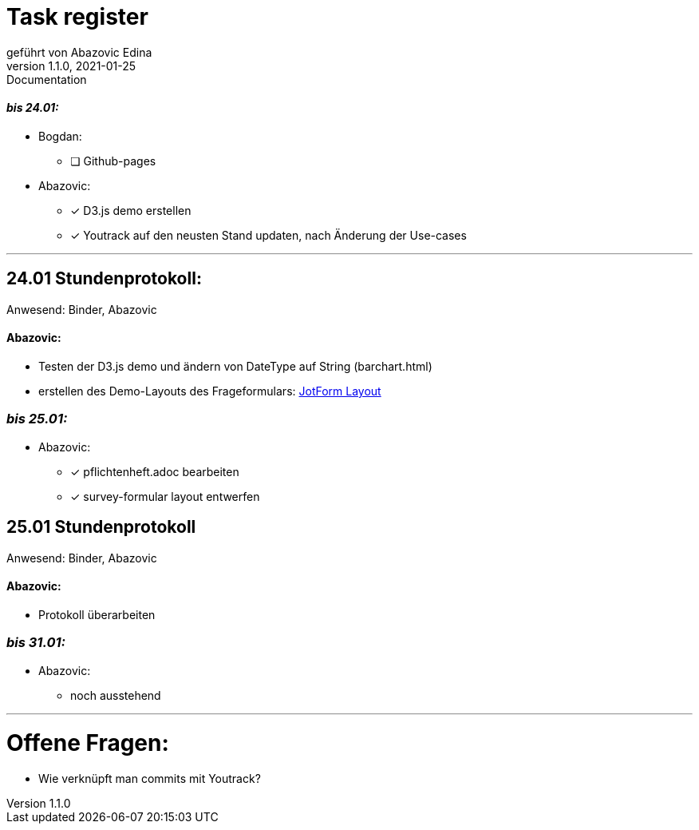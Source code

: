 = [big]#Task register#
geführt von Abazovic Edina
1.1.0, 2021-01-25: Documentation



==== _bis 24.01:_

- Bogdan:
* [ ] Github-pages

- Abazovic:
* [*] D3.js demo erstellen
* [*] Youtrack auf den neusten Stand updaten,
nach Änderung der Use-cases

---

== 24.01 Stundenprotokoll:

[small]#Anwesend:
Binder, Abazovic#

==== Abazovic:
- Testen der D3.js demo und ändern von DateType auf String (barchart.html)
- erstellen des Demo-Layouts des Frageformulars:
https://form.jotform.com/220232242102332[JotForm Layout]


=== _bis 25.01:_

- Abazovic:
* [*] pflichtenheft.adoc bearbeiten
* [*] survey-formular layout entwerfen



== 25.01 Stundenprotokoll

[small]#Anwesend:
Binder, Abazovic#

==== Abazovic:
* Protokoll überarbeiten

=== _bis 31.01:_

- Abazovic:
* noch ausstehend


---

= Offene Fragen:
- Wie verknüpft man commits mit Youtrack?
